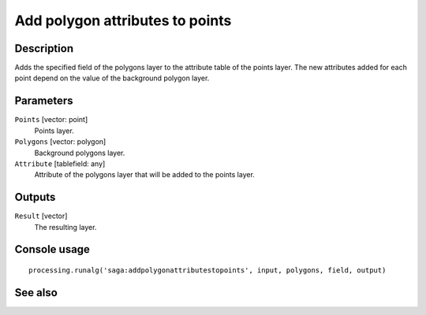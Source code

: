 Add polygon attributes to points
================================

Description
-----------

Adds the specified field of the polygons layer to the attribute table of the
points layer. The new attributes added for each point depend on the value of
the background polygon layer.

Parameters
----------

``Points`` [vector: point]
  Points layer.

``Polygons`` [vector: polygon]
  Background polygons layer.

``Attribute`` [tablefield: any]
  Attribute of the polygons layer that will be added to the points layer.

Outputs
-------

``Result`` [vector]
  The resulting layer.

Console usage
-------------

::

  processing.runalg('saga:addpolygonattributestopoints', input, polygons, field, output)

See also
--------

